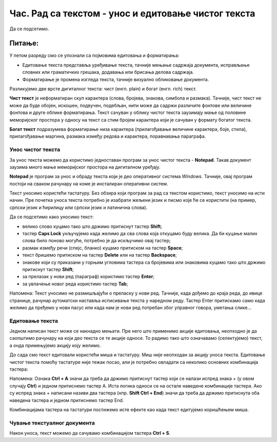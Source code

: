 Час. Рад са текстом  - унос и едитовање чистог текста
=====================================================

.. infonote::
 
 На овом часу ћемо говорити о:
    •	 чистом и богатом тексту;
    •	 уносу и едитовању текста помоћу тастатуре;
    •	 чувању текстуалног документа помоћу тастатуре.

Да се подсетимо.

Питање:
~~~~~~~

.. fillintheblank:: L64P1

    Како се назива поступак промене изгледа текста, тачније визуално обликовање документа? Одговор откуцај малим словима на ћириличком писму.

    Одговор: |blank|

    - :форматирање|format|formatiranje|Formatiranje|Формат|Форматирање: Тачно
      :x: Одговор није тачан.

У петом разреду смо се упознали са појмовима едитовања и форматирања:

•	Едитовање текста представља уређивање текста, тачније мењање садржаја документа, исправљање словних или граматичких грешака, додавања или брисања делова садржаја. 
•	Форматирање је промена изгледа текста, тачније визуално обликовање документа.

Разликујемо две врсте дигиталног текста: чист (енгл. plain) и богат (енгл. rich) текст.

**Чист текст** је неформатиран скуп карактера (слова, бројева, знакова, симбола и размака). Тачније, чист текст не може да буде обојен, искошен, подвучен, подебљан, нити може да садржи различите фонтове или величине фонтова и друге облике форматирања. Текст сачуван у облику чистог текста заузимају мање од половине меморијског простора у односу на текст са стим бројем карактера који је сачуван у формату богатог текста.

**Богат текст** подразумева форматирање низа карактера (прилагођавање величине карактера, боје, стила), прилагођавање маргина, размака између редова и карактера, поравнавања параграфа.

Унос чистог текста
------------------

За унос текста можемо да користимо једноставан програм за унос чистог текста - **Notepad**. Такав документ заузима много мање меморијског простора на дигиталном уређају.

**Notepad** је програм за унос и обраду текста који је део оперативног система *Windows*. Тачније, овај програм постоји на сваком рачунару на коме је инсталиран оперативни систем.

Текст уносимо користећи тастатуру. Без обзира који програм за рад са текстом користимо, текст уносимо на исти начин. Пре почетка уноса текста потребно је изабрати жељени језик и писмо које ће се користити (на пример, српски језик и ћирилицу или српски језик и латинична слова).

Да се подсетимо како уносимо текст:

•	велико слово куцамо тако што држимо притиснут тастер **Shift**; 
•	тастер **Caps Lock** укључујемо када желимо да сва слова која откуцамо буду велика. Да би куцање малих слова било поново могуће, потребно је да искључимо овај тастер;  
•	размак између речи (спејс, бланко) куцамо притиском на тастер **Space**;
•	текст бришемо притиском на тастер **Delete** или на тастер **Backspace**;
•	знакове који су приказани у горњим угловима тастера са бројевима или знаковима куцамо тако што држимо притиснут тастер **Shift**;
•	за прелазак у нови ред (параграф) користимо тастер **Enter**;
•	за увлачење новог реда користимо тастер **Tab**;

Напомена: Текст уносимо не размишљајући о преласку у нови ред. Тачније, када дођемо до краја реда, до ивице странице, рачунар аутоматски наставља исписивање текста у наредном реду. Тастер Enter притискамо само када желимо да пређемо у нови пасус или када нам је нови ред потребан због управног говора, уметања слике...

Едитовање текста
----------------

Једном написан текст може се накнадно мењати. Пре него што применимо акције едитовања, неопходно је да саопштимо рачунару на који део текста се те акције односе. То радимо тако што означавамо (селектујемо) текст, а онда примењујемо акцију коју желимо.

До сада смо текст едитовали користећи миша и тастатуру. Mиш није неопходан за акцију уноса текста. Едитовање чистог текста помоћу тастатуре није тежак посао, али је потребно овладати са неколико основних комбинација тастера:

.. image:: ../../_images/L64S1.PNG
    :width: 650px
    :align: center

Напомена: Ознака **Ctrl + A** значи да треба да држимо притиснут тастер који се налази испред знака + (у овом случају **Ctrl**) и једном притиснемо тастер А. 
Иста логика односи се на остале наведене комбинације тастера. Ако су испред знака + написани називи два тастера (нпр. **Shift Ctrl + End**) значи да треба да држимо притиснута оба наведена тастера и једном притиснемо тастер End.

Комбинацијама тастера на тастатури постижемо исте ефекте као када текст едитујемо коришћењем миша.

Чување текстуалног документа
----------------------------

Након уноса, текст можемо да сачувамо комбинацијом тастера **Ctrl + S**.


.. infonote::

 **Шта смо научили?**
    •	да разликујемо две врсте дигиталног текста: чист (енгл. plain) и богат (енгл. rich) текст;
    •	да чист текст представља скуп карактера који не подржава било који вид форматирања;
    •	да богат текст, осим форматирања карактера подржава и опције за форматирање страница;
    •	да текст уносимо користећи тастатуру. Без обзира који програм за рад са текстом користимо, текст уносимо на исти начин;
    •	да је едитовање мењање садржаја текста;
    •	да је форматирање мењање изгледа текста;
    •	да комбинацијом тастера на тастатури постижемо исте ефекте као када текст едитујемо коришћењем миша.


